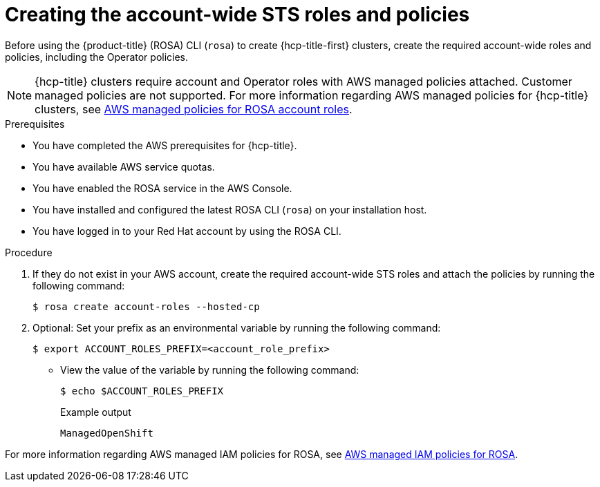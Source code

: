 // * rosa_hcp/rosa-hcp-sts-creating-a-cluster-quickly.adoc


ifeval::["{context}" == "rosa-hcp-egress-lockdown-install"]
:egress-lockdown:
endif::[]

:_mod-docs-content-type: PROCEDURE
[id="rosa-sts-creating-account-wide-sts-roles-and-policies_{context}"]
= Creating the account-wide STS roles and policies

Before using the {product-title} (ROSA) CLI (`rosa`) to create {hcp-title-first} clusters, create the required account-wide roles and policies, including the Operator policies.

[NOTE]
====
{hcp-title} clusters require account and Operator roles with AWS managed policies attached. Customer managed policies are not supported. For more information regarding AWS managed policies for {hcp-title} clusters, see link:https://docs.aws.amazon.com/ROSA/latest/userguide/security-iam-awsmanpol-account-policies.html[AWS managed policies for ROSA account roles].
====

.Prerequisites

* You have completed the AWS prerequisites for {hcp-title}.
* You have available AWS service quotas.
* You have enabled the ROSA service in the AWS Console.
* You have installed and configured the latest ROSA CLI (`rosa`) on your installation host.
* You have logged in to your Red{nbsp}Hat account by using the ROSA CLI.

.Procedure

. If they do not exist in your AWS account, create the required account-wide STS roles and attach the policies by running the following command:
+
[source,terminal]
----
$ rosa create account-roles --hosted-cp
----

ifdef::egress-lockdown[]
. Ensure that the your worker role has the correct AWS policy by running the following command:
+
[source,terminal]
----
$ aws iam attach-role-policy \
--role-name ManagedOpenShift-HCP-ROSA-Worker-Role \ <1>
--policy-arn "arn:aws:iam::aws:policy/AmazonEC2ContainerRegistryReadOnly"
----
<1> This role needs to include the prefix that was created in the previous step.
endif::egress-lockdown[]

. Optional: Set your prefix as an environmental variable by running the following command:
+
[source,terminal]
----
$ export ACCOUNT_ROLES_PREFIX=<account_role_prefix>
----

** View the value of the variable by running the following command:
+
[source,terminal]
----
$ echo $ACCOUNT_ROLES_PREFIX
----
+
.Example output
+
[source,terminal]
----
ManagedOpenShift
----

For more information regarding AWS managed IAM policies for ROSA, see link:https://docs.aws.amazon.com/ROSA/latest/userguide/security-iam-awsmanpol.html[AWS managed IAM policies for ROSA].

ifeval::["{context}" == "rosa-hcp-egress-lockdown-install"]
:!egress-lockdown:
endif::[]